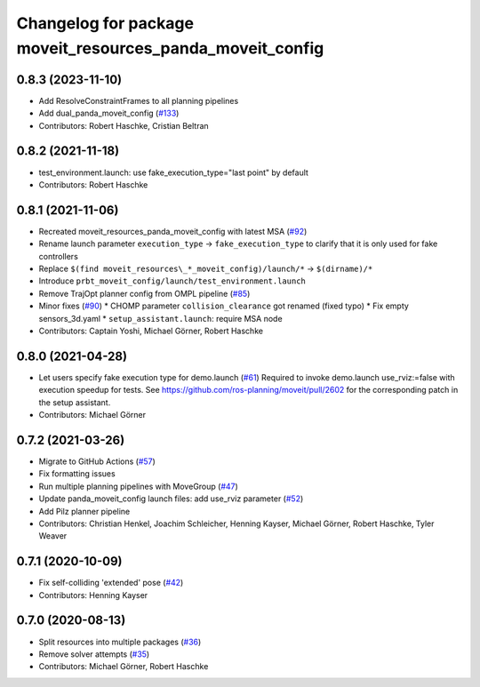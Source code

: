 ^^^^^^^^^^^^^^^^^^^^^^^^^^^^^^^^^^^^^^^^^^^^^^^^^^^^^^^^^^
Changelog for package moveit_resources_panda_moveit_config
^^^^^^^^^^^^^^^^^^^^^^^^^^^^^^^^^^^^^^^^^^^^^^^^^^^^^^^^^^

0.8.3 (2023-11-10)
------------------
* Add ResolveConstraintFrames to all planning pipelines
* Add dual_panda_moveit_config (`#133 <https://github.com/ros-planning/moveit_resources/issues/133>`_)
* Contributors: Robert Haschke, Cristian Beltran

0.8.2 (2021-11-18)
------------------
* test_environment.launch: use fake_execution_type="last point" by default
* Contributors: Robert Haschke

0.8.1 (2021-11-06)
------------------
* Recreated moveit_resources_panda_moveit_config with latest MSA (`#92 <https://github.com/ros-planning/moveit_resources/issues/92>`_)
* Rename launch parameter ``execution_type`` -> ``fake_execution_type`` to clarify that it is only used for fake controllers
* Replace ``$(find moveit_resources\_*_moveit_config)/launch/*`` -> ``$(dirname)/*``
* Introduce ``prbt_moveit_config/launch/test_environment.launch``
* Remove TrajOpt planner config from OMPL pipeline (`#85 <https://github.com/ros-planning/moveit_resources/issues/85>`_)
* Minor fixes (`#90 <https://github.com/ros-planning/moveit_resources/issues/90>`_)
  * CHOMP parameter ``collision_clearance`` got renamed (fixed typo)
  * Fix empty sensors_3d.yaml
  * ``setup_assistant.launch``: require MSA node
* Contributors: Captain Yoshi, Michael Görner, Robert Haschke

0.8.0 (2021-04-28)
------------------
* Let users specify fake execution type for demo.launch (`#61 <https://github.com/ros-planning/moveit_resources/issues/61>`_)
  Required to invoke demo.launch use_rviz:=false with execution speedup for tests.
  See https://github.com/ros-planning/moveit/pull/2602
  for the corresponding patch in the setup assistant.
* Contributors: Michael Görner

0.7.2 (2021-03-26)
------------------
* Migrate to GitHub Actions (`#57 <https://github.com/ros-planning/moveit_resources/issues/57>`_)
* Fix formatting issues
* Run multiple planning pipelines with MoveGroup (`#47 <https://github.com/ros-planning/moveit_resources/issues/47>`_)
* Update panda_moveit_config launch files: add use_rviz parameter (`#52 <https://github.com/ros-planning/moveit_resources/issues/52>`_)
* Add Pilz planner pipeline
* Contributors: Christian Henkel, Joachim Schleicher, Henning Kayser, Michael Görner, Robert Haschke, Tyler Weaver

0.7.1 (2020-10-09)
------------------
* Fix self-colliding 'extended' pose (`#42 <https://github.com/ros-planning/moveit_resources/issues/42>`_)
* Contributors: Henning Kayser

0.7.0 (2020-08-13)
------------------
* Split resources into multiple packages (`#36 <https://github.com/ros-planning/moveit_resources/issues/36>`_)
* Remove solver attempts (`#35 <https://github.com/ros-planning/moveit_resources/issues/35>`_)
* Contributors: Michael Görner, Robert Haschke
